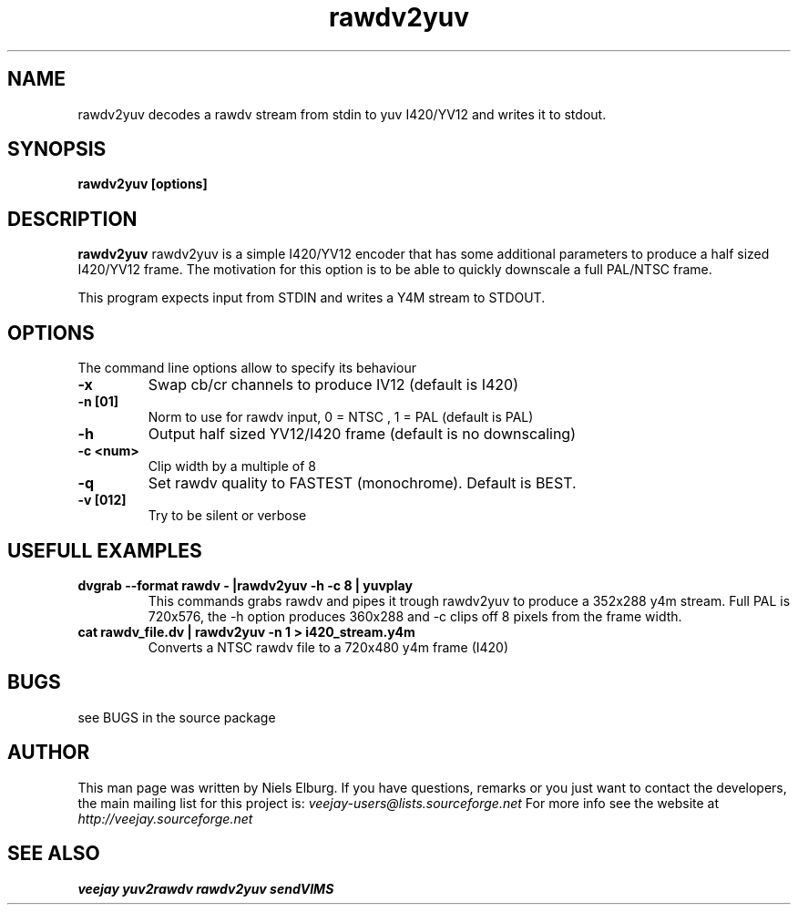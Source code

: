 .TH "rawdv2yuv" 1
.SH NAME
rawdv2yuv decodes a rawdv stream from stdin to yuv I420/YV12 and
writes it to stdout.
.SH SYNOPSIS
.B rawdv2yuv [options] 
.SH DESCRIPTION
.B rawdv2yuv
rawdv2yuv is a simple I420/YV12 encoder that has some additional
parameters to produce a half sized I420/YV12 frame. The motivation
for this option is to be able to quickly downscale a full PAL/NTSC
frame. 

This program expects input from STDIN and writes a Y4M stream
to STDOUT. 

.SH OPTIONS
The command line options allow to specify its behaviour
.TP
.B \-x
Swap cb/cr channels to produce IV12 (default is I420)
.TP
.B \-n [01]
Norm to use for rawdv input, 0 = NTSC , 1 = PAL (default is PAL)
.TP
.B \-h 
Output half sized YV12/I420 frame (default is no downscaling)
.TP
.B \-c <num>
Clip width by a multiple of 8  
.TP
.B \-q 
Set rawdv quality to FASTEST (monochrome). Default is BEST.
.TP
.B \-v [012]
Try to be silent or verbose
.SH USEFULL EXAMPLES
.TP
.B dvgrab --format rawdv - |rawdv2yuv -h -c 8 | yuvplay
This commands grabs rawdv and pipes it trough rawdv2yuv
to produce a 352x288 y4m stream. Full PAL is 720x576, 
the -h option produces 360x288 and -c clips off 8 pixels
from the frame width.
.TP
.B cat rawdv_file.dv | rawdv2yuv -n 1 > i420_stream.y4m
Converts a NTSC rawdv file to a 720x480 y4m frame (I420)
.SH BUGS
see BUGS in the source package
.SH AUTHOR
This man page was written by Niels Elburg.
If you have questions, remarks or you just want to
contact the developers, the main mailing list for this
project is: 
.I veejay-users@lists.sourceforge.net
For more info see the website at
.I http://veejay.sourceforge.net
.SH "SEE ALSO"
.B veejay yuv2rawdv rawdv2yuv sendVIMS
